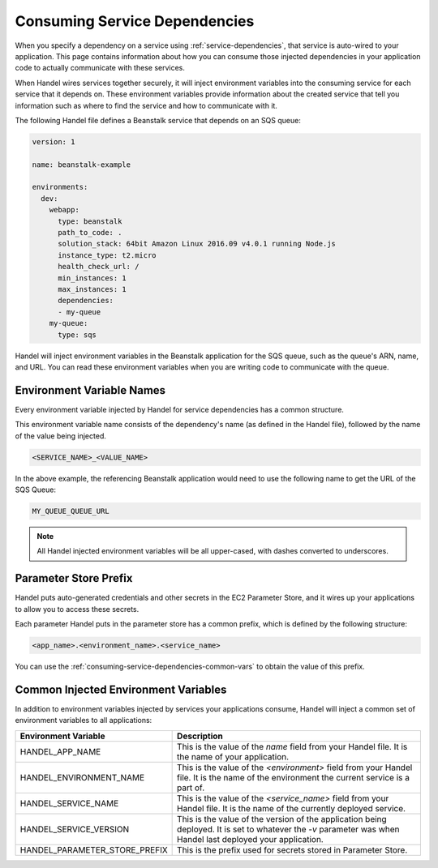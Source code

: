 .. _consuming-service-dependencies:

Consuming Service Dependencies
==============================
When you specify a dependency on a service using :ref:`service-dependencies`, that service is auto-wired to your application. This page contains information about how you can consume those injected dependencies in your application code to actually communicate with these services.

When Handel wires services together securely, it will inject environment variables into the consuming service for each service that it depends on. These environment variables provide information about the created service that tell you information such as where to find the service and how to communicate with it. 

The following Handel file defines a Beanstalk service that depends on an SQS queue:

.. code-block:: yaml

    version: 1

    name: beanstalk-example

    environments:
      dev:
        webapp:
          type: beanstalk
          path_to_code: .
          solution_stack: 64bit Amazon Linux 2016.09 v4.0.1 running Node.js
          instance_type: t2.micro
          health_check_url: /
          min_instances: 1
          max_instances: 1
          dependencies:
          - my-queue
        my-queue:
          type: sqs

Handel will inject environment variables in the Beanstalk application for the SQS queue, such as the queue's ARN, name, and URL. You can read these environment variables when you are writing code to communicate with the queue.

.. _environment-variable-names:

Environment Variable Names
--------------------------
Every environment variable injected by Handel for service dependencies has a common structure.

This environment variable name consists of the dependency's name (as defined in the Handel file), followed by the name of the value being injected.

.. code-block:: none

   <SERVICE_NAME>_<VALUE_NAME>

In the above example, the referencing Beanstalk application would need to use the following name to get the URL of the SQS Queue:

.. code-block:: none

    MY_QUEUE_QUEUE_URL

.. NOTE::
   All Handel injected environment variables will be all upper-cased, with dashes converted to underscores.
   
.. _parameter-store-prefix:

Parameter Store Prefix
----------------------
Handel puts auto-generated credentials and other secrets in the EC2 Parameter Store, and it wires up your applications to allow you to access these secrets.

Each parameter Handel puts in the parameter store has a common prefix, which is defined by the following structure:

.. code-block:: none

    <app_name>.<environment_name>.<service_name>

You can use the :ref:`consuming-service-dependencies-common-vars` to obtain the value of this prefix.

.. _consuming-service-dependencies-common-vars:

Common Injected Environment Variables
-------------------------------------
In addition to environment variables injected by services your applications consume, Handel will inject a common set of environment variables to all applications:

.. list-table::
   :header-rows: 1
   
   * - Environment Variable
     - Description
   * - HANDEL_APP_NAME
     - This is the value of the *name* field from your Handel file. It is the name of your application.
   * - HANDEL_ENVIRONMENT_NAME
     - This is the value of the *\<environment\>* field from your Handel file. It is the name of the environment the current service is a part of.
   * - HANDEL_SERVICE_NAME
     - This is the value of the *\<service_name>* field from your Handel file. It is the name of the currently deployed service.
   * - HANDEL_SERVICE_VERSION
     - This is the value of the version of the application being deployed. It is set to whatever the *-v* parameter was when Handel last deployed your application.
   * - HANDEL_PARAMETER_STORE_PREFIX
     - This is the prefix used for secrets stored in Parameter Store.